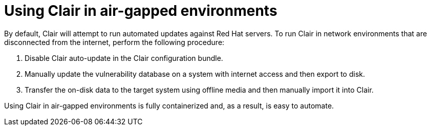 [[airgap-clair]]
= Using Clair in air-gapped environments

By default, Clair will attempt to run automated updates against Red Hat servers. To run Clair in network environments that are disconnected from the internet, perform the following procedure: 

. Disable Clair auto-update in the Clair configuration bundle.
. Manually update the vulnerability database on a system with internet access and then export to disk.
. Transfer the on-disk data to the target system using offline media and then manually import it into Clair.

Using Clair in air-gapped environments is fully containerized and, as a result, is easy to automate.
